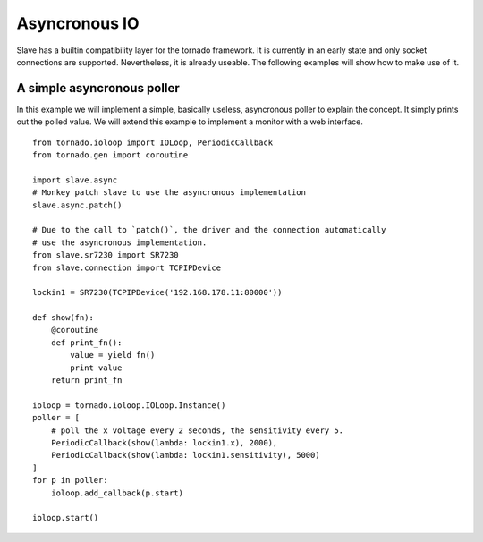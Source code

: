 .. _async_io:

Asyncronous IO
==============

Slave has a builtin compatibility layer for the tornado framework. It is
currently in an early state and only socket connections are supported.
Nevertheless, it is already useable. The following examples will show how to
make use of it.

A simple asyncronous poller
---------------------------

In this example we will implement a simple, basically useless, asyncronous
poller to explain the concept. It simply prints out the polled value. We will
extend this example to implement a monitor with a web interface.

::

    from tornado.ioloop import IOLoop, PeriodicCallback
    from tornado.gen import coroutine

    import slave.async
    # Monkey patch slave to use the asyncronous implementation
    slave.async.patch()

    # Due to the call to `patch()`, the driver and the connection automatically
    # use the asyncronous implementation.
    from slave.sr7230 import SR7230
    from slave.connection import TCPIPDevice

    lockin1 = SR7230(TCPIPDevice('192.168.178.11:80000'))

    def show(fn):
        @coroutine
        def print_fn():
            value = yield fn()
            print value
        return print_fn

    ioloop = tornado.ioloop.IOLoop.Instance()
    poller = [
        # poll the x voltage every 2 seconds, the sensitivity every 5.
        PeriodicCallback(show(lambda: lockin1.x), 2000),
        PeriodicCallback(show(lambda: lockin1.sensitivity), 5000)
    ]
    for p in poller:
        ioloop.add_callback(p.start)

    ioloop.start()

